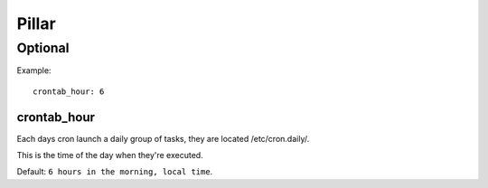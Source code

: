 Pillar
======

Optional
--------

Example::

  crontab_hour: 6

crontab_hour
~~~~~~~~~~~~

Each days cron launch a daily group of tasks, they are located
/etc/cron.daily/.

This is the time of the day when they're executed.

Default: ``6 hours in the morning, local time``.
